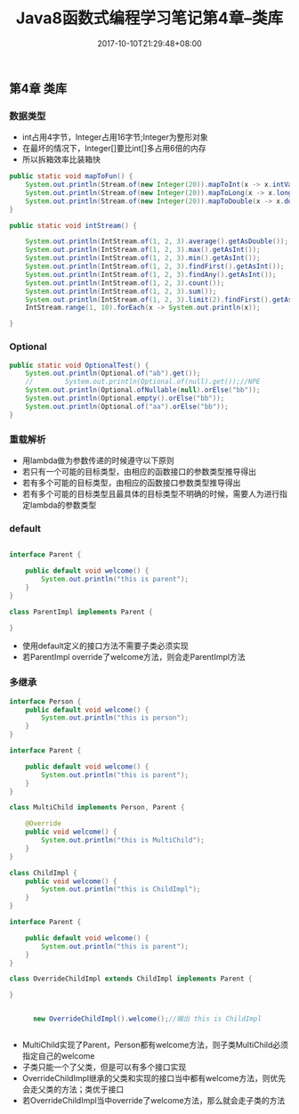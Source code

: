 #+TITLE: Java8函数式编程学习笔记第4章--类库
#+DATE: 2017-10-10T21:29:48+08:00
#+PUBLISHDATE: 2017-10-10T21:29:48+08:00
#+DRAFT: nil
#+SHOWTOC: t
#+TAGS: Java
#+DESCRIPTION: Short description

** 第4章 类库
*** 数据类型
    - int占用4字节，Integer占用16字节;Integer为整形对象
    - 在最坏的情况下，Integer[]要比int[]多占用6倍的内存
    - 所以拆箱效率比装箱快

#+BEGIN_SRC java
    public static void mapToFun() {
        System.out.println(Stream.of(new Integer(20)).mapToInt(x -> x.intValue()).count());
        System.out.println(Stream.of(new Integer(20)).mapToLong(x -> x.longValue()).count());
        System.out.println(Stream.of(new Integer(20)).mapToDouble(x -> x.doubleValue()).count());
    }

    public static void intStream() {

        System.out.println(IntStream.of(1, 2, 3).average().getAsDouble());
        System.out.println(IntStream.of(1, 2, 3).max().getAsInt());
        System.out.println(IntStream.of(1, 2, 3).min().getAsInt());
        System.out.println(IntStream.of(1, 2, 3).findFirst().getAsInt());
        System.out.println(IntStream.of(1, 2, 3).findAny().getAsInt());
        System.out.println(IntStream.of(1, 2, 3).count());
        System.out.println(IntStream.of(1, 2, 3).sum());
        System.out.println(IntStream.of(1, 2, 3).limit(2).findFirst().getAsInt());
        IntStream.range(1, 10).forEach(x -> System.out.println(x));

    }
#+END_SRC

*** Optional
#+BEGIN_SRC java
    public static void OptionalTest() {
        System.out.println(Optional.of("ab").get());
        //        System.out.println(Optional.of(null).get());//NPE
        System.out.println(Optional.ofNullable(null).orElse("bb"));
        System.out.println(Optional.empty().orElse("bb"));
        System.out.println(Optional.of("aa").orElse("bb"));
    }
#+END_SRC

*** 重载解析
    - 用lambda做为参数传递的时候遵守以下原则
    - 若只有一个可能的目标类型，由相应的函数接口的参数类型推导得出
    - 若有多个可能的目标类型，由相应的函数接口参数类型推导得出
    - 若有多个可能的目标类型且最具体的目标类型不明确的时候，需要人为进行指定lambda的参数类型

*** default
#+BEGIN_SRC java

interface Parent {

    public default void welcome() {
        System.out.println("this is parent");
    }
}

class ParentImpl implements Parent {
    
}

#+END_SRC

- 使用default定义的接口方法不需要子类必须实现
- 若ParentImpl override了welcome方法，则会走ParentImpl方法

*** 多继承
#+BEGIN_SRC java
interface Person {
    public default void welcome() {
        System.out.println("this is person");
    }
}

interface Parent {

    public default void welcome() {
        System.out.println("this is parent");
    }
}

class MultiChild implements Person, Parent {

    @Override
    public void welcome() {
        System.out.println("this is MultiChild");
    }
}
#+END_SRC

#+BEGIN_SRC java
class ChildImpl {
    public void welcome() {
        System.out.println("this is ChildImpl");
    }
}

interface Parent {

    public default void welcome() {
        System.out.println("this is parent");
    }
}

class OverrideChildImpl extends ChildImpl implements Parent {

}


      new OverrideChildImpl().welcome();//输出 this is ChildImpl


#+END_SRC

- MultiChild实现了Parent，Person都有welcome方法，则子类MultiChild必须指定自己的welcome
- 子类只能一个了父类，但是可以有多个接口实现
- OverrideChildImpl继承的父类和实现的接口当中都有welcome方法，则优先会走父类的方法；类优于接口
- 若OverrideChildImpl当中override了welcome方法，那么就会走子类的方法

